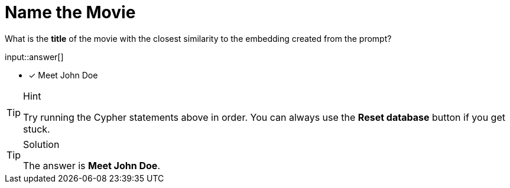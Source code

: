 [.question.freetext]
= Name the Movie

What is the **title** of the movie with the closest similarity to the embedding created from the prompt?

input::answer[]

* [x] Meet John Doe

[TIP,role=hint]
.Hint
====
Try running the Cypher statements above in order.
You can always use the **Reset database** button if you get stuck.
====

// TODO: Is this replicable?
// TODO: Get 100, return 1 for better results https://neo4j.slack.com/archives/C05HYQLK9H6/p1697151908062539
// TOOD: Should the challenge verify that the index has been created, or is that too much?

[TIP,role=solution]
.Solution
====
The answer is **Meet John Doe**.
====

